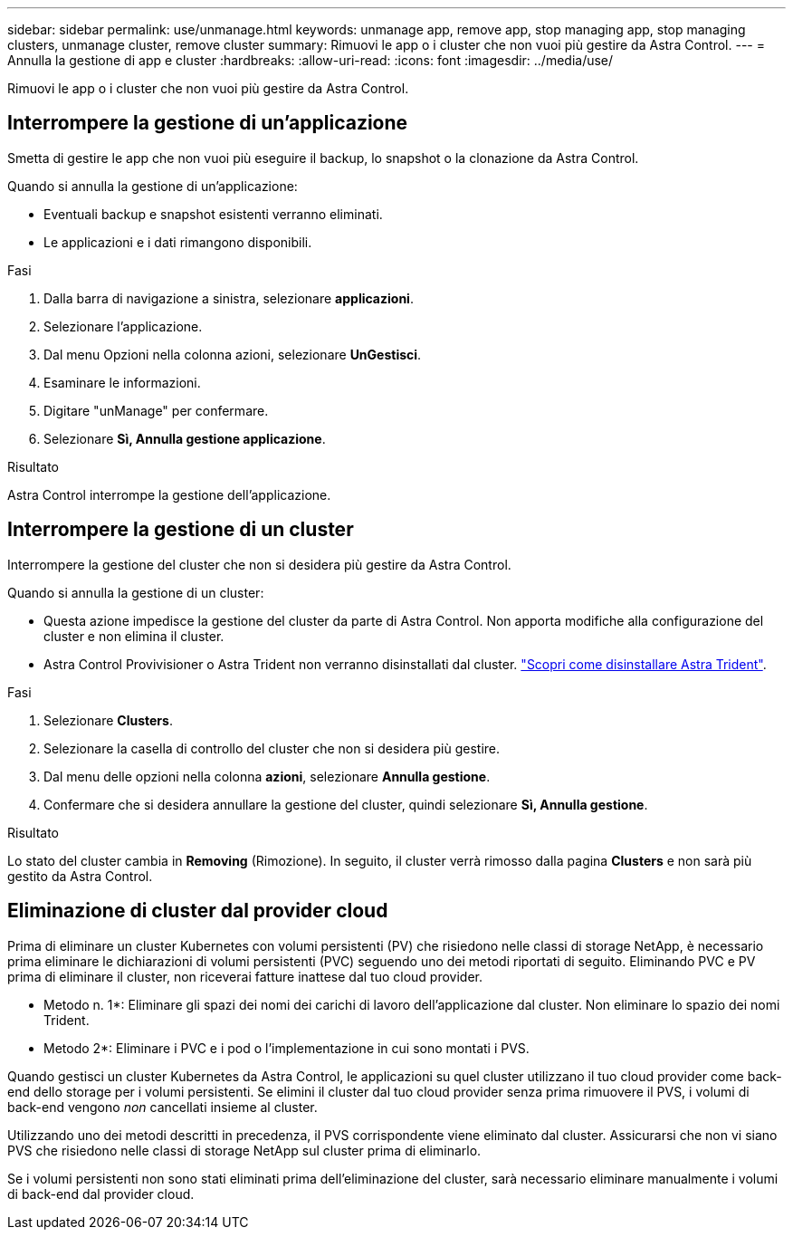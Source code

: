 ---
sidebar: sidebar 
permalink: use/unmanage.html 
keywords: unmanage app, remove app, stop managing app, stop managing clusters, unmanage cluster, remove cluster 
summary: Rimuovi le app o i cluster che non vuoi più gestire da Astra Control. 
---
= Annulla la gestione di app e cluster
:hardbreaks:
:allow-uri-read: 
:icons: font
:imagesdir: ../media/use/


[role="lead"]
Rimuovi le app o i cluster che non vuoi più gestire da Astra Control.



== Interrompere la gestione di un'applicazione

Smetta di gestire le app che non vuoi più eseguire il backup, lo snapshot o la clonazione da Astra Control.

Quando si annulla la gestione di un'applicazione:

* Eventuali backup e snapshot esistenti verranno eliminati.
* Le applicazioni e i dati rimangono disponibili.


.Fasi
. Dalla barra di navigazione a sinistra, selezionare *applicazioni*.
. Selezionare l'applicazione.
. Dal menu Opzioni nella colonna azioni, selezionare *UnGestisci*.
. Esaminare le informazioni.
. Digitare "unManage" per confermare.
. Selezionare *Sì, Annulla gestione applicazione*.


.Risultato
Astra Control interrompe la gestione dell'applicazione.



== Interrompere la gestione di un cluster

Interrompere la gestione del cluster che non si desidera più gestire da Astra Control.

ifdef::gcp[]


NOTE: Prima di annullare la gestione del cluster, è necessario annullare la gestione delle applicazioni associate al cluster.

Come Best practice, si consiglia di rimuovere il cluster da Astra Control prima di eliminarlo tramite GCP.

endif::gcp[]

Quando si annulla la gestione di un cluster:

* Questa azione impedisce la gestione del cluster da parte di Astra Control. Non apporta modifiche alla configurazione del cluster e non elimina il cluster.
* Astra Control Provivisioner o Astra Trident non verranno disinstallati dal cluster. https://docs.netapp.com/us-en/trident/trident-managing-k8s/uninstall-trident.html["Scopri come disinstallare Astra Trident"^].


.Fasi
. Selezionare *Clusters*.
. Selezionare la casella di controllo del cluster che non si desidera più gestire.
. Dal menu delle opzioni nella colonna *azioni*, selezionare *Annulla gestione*.
. Confermare che si desidera annullare la gestione del cluster, quindi selezionare *Sì, Annulla gestione*.


.Risultato
Lo stato del cluster cambia in *Removing* (Rimozione). In seguito, il cluster verrà rimosso dalla pagina *Clusters* e non sarà più gestito da Astra Control.



== Eliminazione di cluster dal provider cloud

Prima di eliminare un cluster Kubernetes con volumi persistenti (PV) che risiedono nelle classi di storage NetApp, è necessario prima eliminare le dichiarazioni di volumi persistenti (PVC) seguendo uno dei metodi riportati di seguito. Eliminando PVC e PV prima di eliminare il cluster, non riceverai fatture inattese dal tuo cloud provider.

* Metodo n. 1*: Eliminare gli spazi dei nomi dei carichi di lavoro dell'applicazione dal cluster. Non eliminare lo spazio dei nomi Trident.
* Metodo 2*: Eliminare i PVC e i pod o l'implementazione in cui sono montati i PVS.


Quando gestisci un cluster Kubernetes da Astra Control, le applicazioni su quel cluster utilizzano il tuo cloud provider come back-end dello storage per i volumi persistenti. Se elimini il cluster dal tuo cloud provider senza prima rimuovere il PVS, i volumi di back-end vengono _non_ cancellati insieme al cluster.

Utilizzando uno dei metodi descritti in precedenza, il PVS corrispondente viene eliminato dal cluster. Assicurarsi che non vi siano PVS che risiedono nelle classi di storage NetApp sul cluster prima di eliminarlo.

Se i volumi persistenti non sono stati eliminati prima dell'eliminazione del cluster, sarà necessario eliminare manualmente i volumi di back-end dal provider cloud.
